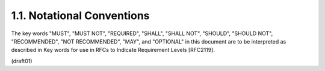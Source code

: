 1.1.  Notational Conventions
--------------------------------

The key words "MUST", "MUST NOT", "REQUIRED", "SHALL", "SHALL NOT",
"SHOULD", "SHOULD NOT", "RECOMMENDED", "NOT RECOMMENDED", "MAY", and
"OPTIONAL" in this document are to be interpreted as described in Key
words for use in RFCs to Indicate Requirement Levels [RFC2119].

(draft01)

